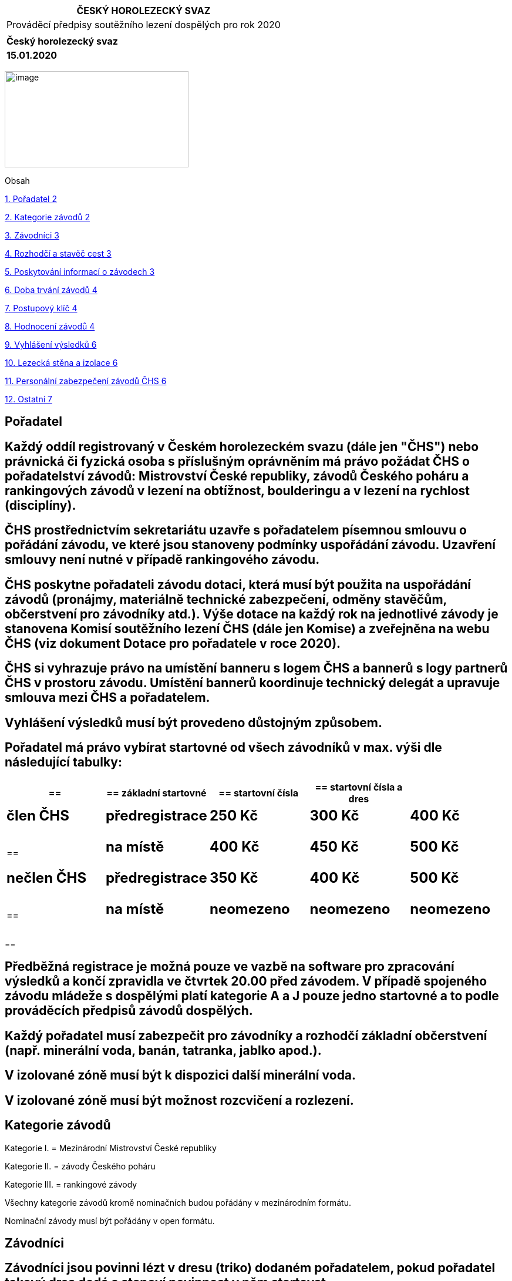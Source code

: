 [cols="",options="header",]
|===
|ČESKÝ HOROLEZECKÝ SVAZ
|Prováděcí předpisy soutěžního lezení dospělých pro rok 2020
|
|*Český horolezecký svaz*
|*15.01.2020*
|===

image:extracted-media\media\image1.jpeg[image,width=313,height=164]

Obsah

link:#pořadatel[1. Pořadatel 2]

link:#kategorie-závodů[2. Kategorie závodů 2]

link:#závodníci[3. Závodníci 3]

link:#rozhodčí-a-stavěč-cest[4. Rozhodčí a stavěč cest 3]

link:#poskytování-informací-o-závodech[5. Poskytování informací o závodech 3]

link:#doba-trvání-závodů[6. Doba trvání závodů 4]

link:#postupový-klíč[7. Postupový klíč 4]

link:#hodnocení-závodů[8. Hodnocení závodů 4]

link:#vyhlášení-výsledků[9. Vyhlášení výsledků 6]

link:#lezecká-stěna-a-izolace[10. Lezecká stěna a izolace 6]

link:#personální-zabezpečení-závodů-čhs[11. Personální zabezpečení závodů ČHS 6]

link:#ostatní[12. Ostatní 7]

== Pořadatel 

==  Každý oddíl registrovaný v Českém horolezeckém svazu (dále jen "ČHS") nebo právnická či fyzická osoba s příslušným oprávněním má právo požádat ČHS o pořadatelství závodů: Mistrovství České republiky, závodů Českého poháru a rankingových závodů v lezení na obtížnost, boulderingu a v lezení na rychlost (disciplíny). 

== ČHS prostřednictvím sekretariátu uzavře s pořadatelem písemnou smlouvu o pořádání závodu, ve které jsou stanoveny podmínky uspořádání závodu. Uzavření smlouvy není nutné v případě rankingového závodu. 

== ČHS poskytne pořadateli závodu dotaci, která musí být použita na uspořádání závodů (pronájmy, materiálně technické zabezpečení, odměny stavěčům, občerstvení pro závodníky atd.). Výše dotace na každý rok na jednotlivé závody je stanovena Komisí soutěžního lezení ČHS (dále jen Komise) a zveřejněna na webu ČHS (viz dokument Dotace pro pořadatele v roce 2020). 

== ČHS si vyhrazuje právo na umístění banneru s logem ČHS a bannerů s logy partnerů ČHS v prostoru závodu. Umístění bannerů koordinuje technický delegát a upravuje smlouva mezi ČHS a pořadatelem. 

== Vyhlášení výsledků musí být provedeno důstojným způsobem. 

== Pořadatel má právo vybírat startovné od všech závodníků v max. výši dle následující tabulky:

[cols=",,,,",options="header",]
|===
a|
== 

a|
== *základní startovné*

a|
== *startovní čísla*

a|
== *startovní čísla a dres*

|
a|
== *člen ČHS*

a|
== *předregistrace*

a|
== 250 Kč

a|
== 300 Kč

a|
== 400 Kč

a|
== 

a|
== *na místě*

a|
== 400 Kč

a|
== 450 Kč

a|
== 500 Kč

a|
== *nečlen ČHS*

a|
== *předregistrace*

a|
== 350 Kč

a|
== 400 Kč

a|
== 500 Kč

a|
== 

a|
== *na místě*

a|
== neomezeno

a|
== neomezeno

a|
== neomezeno

|===

== 

== Předběžná registrace je možná pouze ve vazbě na software pro zpracování výsledků a končí zpravidla ve čtvrtek 20.00 před závodem. V případě spojeného závodu mládeže s dospělými platí kategorie A a J pouze jedno startovné a to podle prováděcích předpisů závodů dospělých.

== Každý pořadatel musí zabezpečit pro závodníky a rozhodčí základní občerstvení (např. minerální voda, banán, tatranka, jablko apod.). 

== V izolované zóně musí být k dispozici další minerální voda. 

== V izolované zóně musí být možnost rozcvičení a rozlezení. 

== Kategorie závodů 

Kategorie I. = Mezinárodní Mistrovství České republiky

Kategorie II. = závody Českého poháru

Kategorie III. = rankingové závody

Všechny kategorie závodů kromě nominačních budou pořádány v mezinárodním formátu.

Nominační závody musí být pořádány v open formátu.

== Závodníci 

== Závodníci jsou povinni lézt v dresu (triko) dodaném pořadatelem, pokud pořadatel takový dres dodá a stanoví povinnost v něm startovat. 

== Závodů dospělých I. a II. kategorie se mohou zúčastnit pouze závodníci, kteří v daném kalendářním roce dosáhnou věku 16 let. Za české závodníky jsou považovány osoby s českou státní příslušností, za zahraniční závodníky jsou považovány osoby s jinou než českou státní příslušností. 

== Rozhodčí a stavěč cest 

== Komise deleguje pro závody I. a II. kategorie delegáta ČHS, hlavního rozhodčího soutěže a obsluhu výsledkového servisu a uhradí náklady spojené s jejich účastí. Pořadatel zajistí traťové rozhodčí pro jednotlivé kategorie. 

== Hlavního stavěče závodu v lezení na obtížnost a boulderingu navrhuje pořadatel na základě seznamu držitelů příslušných stavěčských licencí, jeho nasazení pro daný závod musí být schváleno Komisí. Hlavní stavěč závodu I. a II. kategorie musí být držitelem národní stavěčské licence úrovně 1. (Hlavní stavěč ČHS) nebo úrovně 2. (Stavěč ČHS), případně mezinárodní licence IFSC, pokud chce pořadatel využít jako hlavního stavěče osobu bez licence, musí za ni převzít garanci držitel licence úrovně 1. (Hlavní stavěč ČHS) nebo držitel mezinárodní stavěčské licence IFSC, tuto garanci musí schválit Komise. 

== Práci a náklady spojené se stavěním závodních cest v lezení na obtížnost a v boulderingu hradí pořadatel. Minimální cena za stavění závodních cest u závodů I. a II. kategorie týmem vedeným licencovaným stavěčem je 10 000,- Kč za jednodenní závod a 12 000,- za závod dvoudenní. Pokud by tato cena nebyla pořadatelem dodržena, bude mu rozdíl odebrán z doplňkové části dotace a dorovnán stavěčům. 

== Poskytování informací o závodech 

== Každý pořadatel je povinen nejméně 20 dní před závody vydat propozice závodu a zaslat je sekretariátu ČHS (ivana.palasova@horosvaz.cz) ke zveřejnění v kalendáři závodů ČHS. Propozice by měly obsahovat minimálně místo konání, časový harmonogram závodu, formát závodu, jméno hlavního rozhodčího, hlavního stavěče a ředitele závodu, kontakt na pořadatele. Pořadatel je povinen informovat lezeckou veřejnost a komisi o časovém programu závodu tak, aby Komise měla dostatečný prostor poskytnout informace o závodech dalším médiím. Je žádoucí využít k propagaci i místní tisk. Úroveň propagace bude mít vliv na výši doplňkové části dotace. 

==  Konečná výsledková listina musí obsahovat jméno, příjmení, rok narození, oddílovou příslušnost závodníka, státní příslušnost závodníka (u zahraničních účastníků) a jeho výkony dosažené ve všech kolech (pokud možno v jedné tabulce). Na všech výsledkových listinách musí být uveden čas vydání této výsledkové listiny a podpis hlavního rozhodčího. 

== Pořadatel I. a II. Kategorie musí použít oficiální program pro zpracování výsledků. Pořadateli III. kategorie je doporučeno používat oficiální program pro zpracování výsledků. Při použití vlastního programu a zaslání výsledků pro ranking v jiném než oficiálním výstupu bude pořadateli krácena dotace a to jen v případě, kdy formát tohoto závodu je v oficiální aplikaci podporován. 

== Doba trvání závodů 

== Závody na obtížnost I. kategorie se uskuteční ve dvou dnech: 1. den muži kvalifikace (2 cesty) + ženy kvalifikace (2 cesty), které se lezou stylem flash, 2. den muži semifinále + finále, ženy semifinále + finále (vše stylem OS) /. 

== Boulderingové závody I. kategorie se uskuteční ve dvou dnech. Kvalifikace se mohou lézt stylem flash nebo OS, finále se lezou stylem OS. Pořadatel si může sám zvolit formát finále – tj. buď závodníci lezou zároveň na všech boulderech nebo všichni lezou postupně stejný boulder – formát SP (mohou lézt ženy i muži zároveň). V případě formátu SP musí být zařazeno semifinále. Doporučený formát je SP.

== Závody na obtížnost II. kategorie se uskuteční na dvou kvalifikačních cestách stylem flash a finále OS v jednom dni.

== Závody v boulderingu II. kategorie mohou mít kvalifikace flash nebo OS, finále musí být stylem OS, přičemž ve finále platí stejné možnosti jako u závodů I. kategorie. 

== Závody na rychlost I. i II. kategorie se konají v jednom dni. 

== Závody III. kategorie ve všech disciplínách se konají v jednom dni. Mohou být realizovány v jakémkoli formátu, který je v souladu s Pravidly soutěžního lezení ČHS 2020. 

== Postupový klíč 

== Obtížnost 

== Při závodech v lezení na obtížnost I. i II. kategorie je počet postupujících dán Pravidly soutěžního lezení ČHS 2020. 

== Bouldering 

== Při závodech v boulderingu I. i II. kategorie je počet postupujících dán Pravidly soutěžního lezení ČHS 2020 

== Rychlost

== při závodech v lezení na rychlost I. i II. kategorie je počet postupujících dán Pravidly soutěžního lezení ČHS 2020 na základě počtu závodníků a zvoleného formátu.

== Závody se zahraniční účastí 

== V případě, že se závody v lezení na obtížnost a v boulderingu uskuteční se zahraniční účastí a budou nominační, nesmí zahraniční účastníci ovlivnit počty postupujících českých závodníků. Celkový počet postupujících bude pro každé kolo navýšen o postupující zahraniční účastníky. Toto ustanovení neplatí pro soutěže na rychlost, protože vzhledem k systému závodu (vyřazovací kola) jej nelze uplatnit. 

== Závody I. kategorie (MČR) musí být vyhlášeny jako Mezinárodní mistrovství ČR (MMČR). Nepřihlíží se tak u počtu postupujících v jednotlivých kolech ani při vyhlášení výsledků k národnosti soutěžících a vítěz získává titul Mezinárodního mistra ČR.

== Hodnocení závodů 

== Z každého závodu získává český účastník body do průběžného rankingu ve sportovním lezení na obtížnost, v boulderingu a lezení na rychlost. Body jsou přidělovány na základě automaticky generovaného vzorce zohledňujícího počet závodníků a kvalitu startovního pole, který je k dispozici u správce rankingu. Do průběžného rankingu se započítávají všechny závody plovoucího roku (za posledních 365 dní) v dané soutěžní disciplíně. Zahraniční účastníci se do rankingu nezapočítávají. 

== Český pohár v lezení na obtížnost se skládá minimálně ze dvou závodů ČP a Mezinárodního Mistrovství ČR (MMČR). Do pořadí se započítávají minimálně dva pohárové závody a MMČR. Pořadí se hodnotí stejným bodovým systémem (s konstantní bodovou hodnotou za dané umístění ve všech závodech) započítávají se do něj pouze čeští účastníci. Konečné pořadí se počítá ze dvou nejúspěšnějších závodů ČP a MMČR (popř. tří závodů ČP – viz dále). V případě shody rozhoduje MMČR. Pokud se uskuteční 4 a více pohárových závodů včetně MMČR, body za závod, v němž závodníci získali nejméně bodů, se jim do celkové klasifikace nezapočítávají. Maximální počet závodů ČP v jedné sezóně je 6.

== Český pohár v boulderingu se skládá minimálně ze dvou závodů ČP a Mezinárodního Mistrovství ČR (MMČR). Do pořadí se započítávají minimálně dva pohárové závody a MMČR. Pořadí se hodnotí stejným bodovým systémem (s konstantní bodovou hodnotou za dané umístění ve všech závodech) a započítávají se do něj pouze čeští účastníci. Konečné pořadí se počítá ze dvou nejúspěšnějších závodů ČP a MMČR (popř. tří závodů ČP – viz dále). V případě shody rozhoduje MMČR. Pokud se uskuteční 4 a více pohárových závodů včetně MMČR, body za závod, v němž závodníci získali nejméně bodů, se jim do celkové klasifikace nezapočítávají. Maximální počet závodů ČP v jedné sezóně je 6.

== Český pohár v lezení na rychlost se skládá z minimálně jednoho závodu ČP a Mezinárodního Mistrovství ČR (MMČR). Do pořadí se započítávají oba závody. Pokud se uskuteční 3 pohárové závody v lezení na rychlost včetně MMČR, započítávají se do celkového pořadí ČP všechny tyto závody. Pokud se uskuteční 4 a více pohárových závodů včetně MMČR, body za závod, v němž závodníci získali nejméně bodů, se jim do celkové klasifikace nezapočítávají. Pořadí se hodnotí stejným bodovým systémem (s konstantní bodovou hodnotou za dané umístění ve všech závodech) a započítávají se do něj pouze čeští účastníci. Maximální počet závodů ČP v jedné sezóně je 6.

== Systém bodování závodů ČP ve všech disciplínách: 

[cols=",,,,,",options="header",]
|===
|Umístění |Body |Umístění |Body |Umístění |Body
|1. |100 |11. |31 |21. |10
|2. |80 |12. |28 |22. |9
|3. |65 |13. |26 |23. |8
|4. |55 |14. |24 |24. |7
|5. |51 |15. |22 |25. |6
|6. |47 |16. |20 |26. |5
|7. |43 |17. |18 |27. |4
|8. |40 |18. |16 |28. |3
|9. |37 |19. |14 |29. |2
|10. |34 |20. |12 |30. |1
|===

== Vyhlášení výsledků 

== Vyhlášení výsledků musí být provedeno důstojným způsobem. Vyhlášení výsledků musí být nejdéle do 30 minut po ukončení posledního kola závodu poslední kategorie. Jednotlivé kategorie mohou být vyhlašovány i v průběhu závodu. 

== Při vyhlášení výsledků musí být dodrženy podmínky stanovené ČHS ve smlouvě s pořadatelem podle smluv s partnery ČHS. 

== Musí být vyhlášeni nejméně první tři závodníci a oceněni alespoň diplomem a cenami dodanými eventuálním partnerem závodu. Další ocenění je na pořadatelích. Nepřihlíží se k národnosti závodníků. 

== U mezinárodního mistrovství ČR (MMČR) se vyhlašuje pouze jedno pořadí závodu a uděluje titul Mezinárodního mistra ČR.

== Závodníci na prvních třech místech celkového pořadí Českého poháru v každé kategorii obdrží po ukončení posledního pohárového závodu diplomy, poháry a ceny pro celkové vyhodnocení poháru. Prize money za celkové pořadí seriálu jsou doporučeny. Vyhlášení celkového pořadí Českého poháru zabezpečí předseda Komise nebo jeho zástupce pro Český pohár. V případě, že je na základě smlouvy s ČHS pořadatelem seriálu samostatný subjekt, odpovídá tento subjekt i za vyhlášení celkového pořadí ČP. 

== Lezecká stěna a izolace 

== Pro závody ČP v lezení na obtížnost jsou parametry stěny tyto: Min. výška 10 m a možnost stavby lezecké cesty o délce min. 12 m. Pro boulder 4 m minimální výška a možnost stavby min. čtyř boulderů o minimálním počtu 6 kroků, tak aby si závodníci nepřekáželi. 

== V případě, že stěna nesplňuje výškové požadavky, požádá pořadatel Komisi o posouzení stěny. Pokud stěna nesplňuje minimální výšku, ale umožňuje postavit plnohodnotné cesty v uvedené délce, může Komise udělit výjimku. 

== Rozlézací stěna v izolaci musí mít velikost min. 9 m2. Do izolace by měl být oddělený vstup. Izolace musí být hlídaná pořadatelem! 

== Závodníci musí mít k dispozici toalety. 

== Personální zabezpečení závodů ČHS 

== Jury

== Delegát ČHS (TD) – náklady na jeho činnost placeny ČHS 

== Hlavní rozhodčí (HR) – náklady na jeho činnost placeny ČHS, u závodů III. kategorie je možno sloučit funkci TD+HR 

== Pomocní rozhodčí pro každou kategorii (obtížnost – dva traťoví rozhodčí na každou závodní cestu, bouldering – minimálně jeden na každý boulder, doporučeni 2 rozhodčí, z nichž jeden může působit zároveň jako čistič chytů, rychlost - startér) – z řad pořadatelů, zkušení, se znalostí pravidel, nezávislí 

== Stavěči 

== Hlavní stavěč – držitel národní licence 1. nebo 2. úrovně nebo mezinárodní licence IFSC, placený pořadatelem 

== Pomocní stavěči 

== Výsledkový servis

== Organizátoři 

== Ředitel závodu 

== Asistenti – izolace atd., bezpečnost a zdravotnický personál, výsledkový servis 

== Jističi 

== Čističi lezeckých cest (pomocníci stavěče) 

== Obsluha videa a časomíry 

== Média 

== Ostatní 

== Výši finanční a případně jiné podpory závodů všech kategorií schvaluje Komise. V případě nedodržení Pravidel soutěžního lezení ČHS platných pro rok 2020 či ustanovení prováděcích předpisů včetně personálního zajištění bude dotace krácena. 

== Pro závody III. kategorie mají výše uvedené předpisy doporučující charakter. Pořadatelé mohou pravidla přizpůsobit svým možnostem a místním zvyklostem. Zcela závazné jsou pro pořadatele pouze body 5.1, 5.2 a 5.3. 

== Pro všechny závody I. a II. kategorie je povinné využít systému elektronické předregistrace v kalendáři závodů na webu ČHS a použít oficiální aplikaci pro výsledkový servis. 

== Nedílnou součástí těchto předpisů jsou Pravidla soutěžního lezení ČHS 2020 
